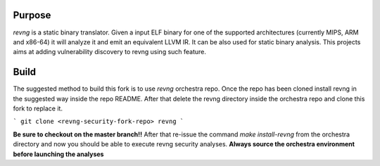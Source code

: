 *******
Purpose
*******

`revng` is a static binary translator. Given a input ELF binary for one of the
supported architectures (currently MIPS, ARM and x86-64) it will analyze it and
emit an equivalent LLVM IR. It can be also used for static binary analysis. This
projects aims at adding vulnerability discovery to revng using such feature.

*******
Build
*******

The suggested method to build this fork is to use `revng` orchestra repo.
Once the repo has been cloned install revng in the suggested way inside the repo README.
After that delete the revng directory inside the orchestra repo and clone this fork to replace it.

```
git clone <revng-security-fork-repo> revng
```

**Be sure to checkout on the master branch!!**
After that re-issue the command `make install-revng` from the orchestra directory and now you should be able
to execute revng security analyses. **Always source the orchestra environment before launching the analyses**
